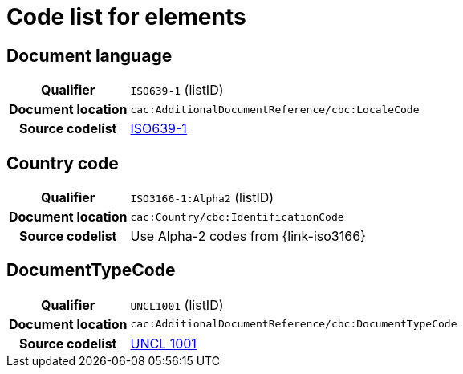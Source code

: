 
= Code list for elements


== Document language
[cols="1h,4"]
|===
| Qualifier
| `ISO639-1` (listID)
| Document location
| `cac:AdditionalDocumentReference/cbc:LocaleCode`
| Source codelist
| link:http://www.iso.org/iso/home/store/catalogue_tc/catalogue_detail.htm?csnumber=22109[ISO639-1]
|===

== Country code

[cols="1h,4"]
|===
| Qualifier
| `ISO3166-1:Alpha2` (listID)
| Document location
| `cac:Country/cbc:IdentificationCode`
| Source codelist
| Use Alpha-2 codes from {link-iso3166}
|===

== DocumentTypeCode

[cols="1h,4"]
|===
| Qualifier
| `UNCL1001` (listID)
| Document location
| `cac:AdditionalDocumentReference/cbc:DocumentTypeCode`
| Source codelist
|  link:/pracc/codelist/UNCL1001[UNCL 1001]
|===
